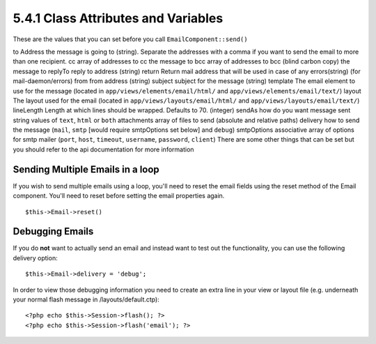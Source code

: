 5.4.1 Class Attributes and Variables
------------------------------------

These are the values that you can set before you call
``EmailComponent::send()``

to
Address the message is going to (string). Separate the addresses
with a comma if you want to send the email to more than one
recipient.
cc
array of addresses to cc the message to
bcc
array of addresses to bcc (blind carbon copy) the message to
replyTo
reply to address (string)
return
Return mail address that will be used in case of any errors(string)
(for mail-daemon/errors)
from
from address (string)
subject
subject for the message (string)
template
The email element to use for the message (located in
``app/views/elements/email/html/`` and
``app/views/elements/email/text/``)
layout
The layout used for the email (located in
``app/views/layouts/email/html/`` and
``app/views/layouts/email/text/``)
lineLength
Length at which lines should be wrapped. Defaults to 70. (integer)
sendAs
how do you want message sent string values of ``text``, ``html`` or
``both``
attachments
array of files to send (absolute and relative paths)
delivery
how to send the message (``mail``, ``smtp`` [would require
smtpOptions set below] and ``debug``)
smtpOptions
associative array of options for smtp mailer (``port``, ``host``,
``timeout``, ``username``, ``password``, ``client``)
There are some other things that can be set but you should refer to
the api documentation for more information

Sending Multiple Emails in a loop
~~~~~~~~~~~~~~~~~~~~~~~~~~~~~~~~~

If you wish to send multiple emails using a loop, you'll need to
reset the email fields using the reset method of the Email
component. You'll need to reset before setting the email properties
again.

::

    $this->Email->reset()

Debugging Emails
~~~~~~~~~~~~~~~~

If you do **not** want to actually send an email and instead want
to test out the functionality, you can use the following delivery
option:
::

    $this->Email->delivery = 'debug';

In order to view those debugging information you need to create an
extra line in your view or layout file (e.g. underneath your normal
flash message in /layouts/default.ctp):
::

    <?php echo $this->Session->flash(); ?>
    <?php echo $this->Session->flash('email'); ?>
